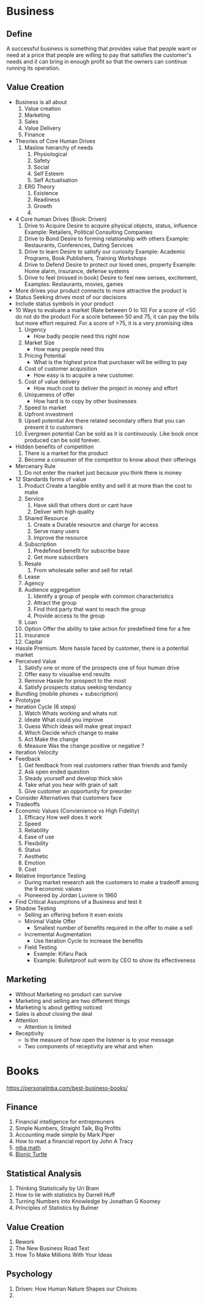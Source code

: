 * Business
** Define
   A successful business is something that provides value that people
   want or need at a price that people are willing to pay that satisfies
   the customer's needs and it can bring in enough profit so that the
   owners can continue running its operation.
** Value Creation
   - Business is all about
     1. Value creation
     2. Marketing
     3. Sales
     4. Value Delivery
     5. Finance
   - Theories of Core Human Drives
     1. Maslow hierarchy of needs
        1. Physiological
        2. Safety
        3. Social
        4. Self Esteem
        5. Self Actualisation
     2. ERG Theory
        1. Existence
        2. Readiness
        3. Growth
        4.
   - 4 Core human Drives (Book: Driven)
     1. Drive to Acquire
        Desire to acquire physical objects, status, influence
        Example: Retailers, Political Consulting Companies
     2. Drive to Bond
        Desire to forming relationship with others
        Example: Restaurants, Conferences, Dating Services
     3. Drive to learn
        Desire to satisfy our curiosity
        Example: Academic Programs, Book Publishers, Training Workshops
     4. Drive to Defend
        Desire to protect our loved ones, property
        Example: Home alarm, insurance, defense systems
     5. Drive to feel (missed in book)
        Desire to feel new senses, excitement,
        Examples: Restaurants, movies, games
   - More drives your product connects to more attractive the product is
   - Status Seeking drives most of our decisions
   - Include status symbols in your product
   - 10 Ways to evaluate a market (Rate between 0 to 10)
     For a score of <50 do not do the product
     For a score between 50 and 75, it can pay the bills but more effort required.
     For a score of >75, it is a very promising idea
     1. Urgency
        - How badly people need this right now
     2. Market Size
        - How many people need this
     3. Pricing Potential
        - What is the highest price that purchaser will be willing to pay
     4. Cost of customer acquisition
        - How easy is to acquire a new customer.
     5. Cost of value delivery
        - How much cost to deliver the project in money and effort
     6. Uniqueness of offer
        - How hard is to copy by other businesses
     7. Speed to market
     8. Upfront investment
     9. Upsell potential
        Are there related secondary offers that you can present it to customers
     10. Evergreen potential
         Can be sold as it is continuously. Like book once produced can be sold forever.
   - Hidden benefits of competition
     1. There is a market for the product
     2. Become a consumer of the competitor to know about their offerings
   - Mercenary Rule
     1. Do not enter the market just because you think there is money
   - 12 Standards forms of value
     1. Product
        Create a tangible entity and sell it at more than the cost to make
     2. Service
        1. Have skill that others dont or cant have
        2. Deliver with high quality
     3. Shared Resource
        1. Create a Durable resource and charge for access
        2. Serve many users
        3. Improve the resource
     4. Subscription
        1. Predefined benefit for subscribe base
        2. Get more subscribers
     5. Resale
        1. From wholesale seller and sell for retail
     6. Lease
     7. Agency
     8. Audience aggregation
        1. Identify a group of people with common characteristics
        2. Attract the group
        3. Find third party that want to reach the group
        4. Provide access to the group
     9. Loan
     10. Option
         Offer the ability to take action for predefined time for a fee
     11. Insurance
     12. Capital
   - Hassle Premium. More hassle faced by customer, there is a potential market
   - Perceived Value
     1. Satisfy one or more of the prospects one of four human drive
     2. Offer easy to visualise end results
     3. Remove Hassle for prospect to the most
     4. Satisfy prospects status seeking tendancy
   - Bundling (mobile phones + subscription)
   - Prototype
   - Iteration Cycle (6 steps)
     1. Watch
        Whats working and whats not
     2. Ideate
        What could you improve
     3. Guess
        Which ideas will make great impact
     4. Which
        Decide which change to make
     5. Act
        Make the change
     6. Measure
        Was the change positive or negative ?
   - Iteration Velocity
   - Feedback
     1. Get feedback from real customers rather than friends and family
     2. Ask open ended question
     3. Steady yourself and develop thick skin
     4. Take what you hear with grain of salt
     5. Give customer an opportunity for preorder
   - Consider Alternatives that customers face
   - Tradeoffs
   - Economic Values (Convienience vs High Fidelity)
     1. Efficacy
        How well does it work
     2. Speed
     3. Reliability
     4. Ease of use
     5. Flexibility
     6. Status
     7. Aesthetic
     8. Emotion
     9. Cost
   - Relative Importance Testing
     - During market research ask the customers to make a tradeoff among the 9 economic values
     - Pioneered by Jordan Luviere in 1960
   - Find Critical Assumptions of a Business and test it
   - Shadow Testing
     - Selling an offering before it even exists
     - Minimal Viable Offer
       - Smallest number of benefits required in the offer to make a sell
     - Incremental Augmentation
       - Use Iteration Cycle to increase the benefits
     - Field Testing
       - Example: Kifaru Pack
       - Example: Bulletproof suit worn by CEO to show its effectiveness
** Marketing
   - Without Marketing no product can survive
   - Marketing and selling are two different things
   - Marketing is about getting noticed
   - Sales is about closing the deal
   - Attention
     - Attention is limited
   - Receptivity
     - Is the measure of how open the listener is to your message
     - Two components of receptivity are what and when
* Books
  https://personalmba.com/best-business-books/
** Finance
   1. Financial intelligence for entrepreuners
   2. Simple Numbers, Straight Talk, Big Profits
   3. Accounting made simple by Mark Piper
   4. How to read a financial report by John A Tracy
   5. [[https://www.mbamath.com/][mba math]]
   6. [[https://www.bionicturtle.com/][Bionic Turtle]]
** Statistical Analysis
   1. Thinking Statistically by Uri Bram
   2. How to lie with statistics by Darrell Huff
   3. Turning Numbers into Knowledge by Jonathan G Koomey
   4. Principles of Statistics by Bulmer
** Value Creation
   1. Rework
   2. The New Business Road Test
   3. How To Make Millions With Your Ideas

** Psychology
   1. Driven: How Human Nature Shapes our Choices
   2.
